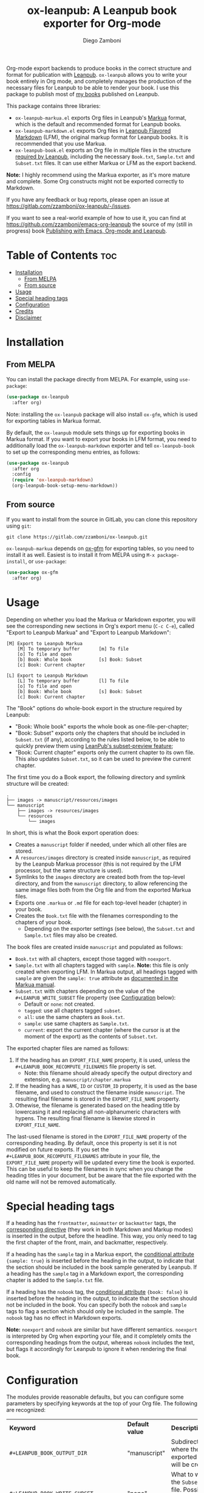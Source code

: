 #+title: ox-leanpub: A Leanpub book exporter for Org-mode
#+author: Diego Zamboni
#+email: diego@zzamboni.org

Org-mode export backends to produce books in the correct structure and format for publication with [[https://leanpub.com/][Leanpub]]. =ox-leanpub= allows you to write your book entirely in Org mode, and completely manages the production of the necessary files for Leanpub to be able to render your book. I use this package to publish most of [[https://leanpub.com/u/zzamboni][my books]] published on Leanpub.

This package contains three libraries:

- =ox-leanpub-markua.el= exports Org files in Leanpub's [[https://leanpub.com/markua/read][Markua]] format, which is the default and recommended format for Leanpub books.
- =ox-leanpub-markdown.el= exports Org files in [[https://leanpub.com/lfm/read][Leanpub Flavored Markdown]] (LFM), the original markup format for Leanpub books. It is recommended that you use Markua.
- =ox-leanpub-book.el= exports an Org file in multiple files in the structure [[https://leanpub.com/manual/read?#writing-your-book-in-github-mode][required by Leanpub]], including the necessary =Book.txt=, =Sample.txt= and =Subset.txt= files. It can use either Markua or LFM as the export backend.

*Note:* I highly recommend using the Markua exporter, as it's more mature and complete. Some Org constructs might not be exported correctly to Markdown.

If you have any feedback or bug reports, please open an issue at https://gitlab.com/zzamboni/ox-leanpub/-/issues.

If you want to see a real-world example of how to use it, you can find at https://github.com/zzamboni/emacs-org-leanpub the source of my (still in progress) book [[https://leanpub.com/emacs-org-leanpub][Publishing with Emacs, Org-mode and Leanpub]].

* Table of Contents :toc:
- [[#installation][Installation]]
  - [[#from-melpa][From MELPA]]
  - [[#from-source][From source]]
- [[#usage][Usage]]
- [[#special-heading-tags][Special heading tags]]
- [[#configuration][Configuration]]
- [[#credits][Credits]]
- [[#disclaimer][Disclaimer]]

* Installation

** From MELPA

You can install the package directly from MELPA. For example, using =use-package=:

#+begin_src emacs-lisp
  (use-package ox-leanpub
    :after org)
#+end_src

Note: installing the =ox-leanpub= package will also install =ox-gfm=, which is used for exporting tables in Markua format.

By default, the =ox-leanpub= module sets things up for exporting books in Markua format. If you want to export your books in LFM format, you need to additionally load the =ox-leanpub-markdown= exporter and tell =ox-leanpub-book= to set up the corresponding menu entries, as follows:

#+begin_src emacs-lisp
  (use-package ox-leanpub
    :after org
    :config
    (require 'ox-leanpub-markdown)
    (org-leanpub-book-setup-menu-markdown))
#+end_src

** From source

If you want to install from the source in GitLab, you can clone this repository using =git=:

#+begin_src shell
  git clone https://gitlab.com/zzamboni/ox-leanpub.git
#+end_src

=ox-leanpub-markua= depends on  [[https://github.com/larstvei/ox-gfm][ox-gfm]] for exporting tables, so you need to install it as well. Easiest is to install it from MELPA using =M-x package-install=, or =use-package=:

#+begin_src emacs-lisp
    (use-package ox-gfm
      :after org)
#+end_src

* Usage

Depending on whether you load the Markua or Markdown exporter, you will see the corresponding new sections in Org's export menu (~C-c C-e~), called "Export to Leanpub Markua" and "Export to Leanpub Markdown":

#+begin_example
[M] Export to Leanpub Markua
    [M] To temporary buffer       [m] To file
    [o] To file and open
    [b] Book: Whole book          [s] Book: Subset
    [c] Book: Current chapter

[L] Export to Leanpub Markdown
    [L] To temporary buffer       [l] To file
    [o] To file and open
    [b] Book: Whole book          [s] Book: Subset
    [c] Book: Current chapter
#+end_example

The "Book" options do whole-book export in the structure required by Leanpub:

- "Book: Whole book" exports the whole book as one-file-per-chapter;
- "Book: Subset" exports only the chapters that should be included in =Subset.txt= (if any), according to the rules listed below, to be able to quickly preview them using [[http://help.leanpub.com/en/articles/3025574-i-only-want-to-do-preview-of-a-specific-part-of-my-book-how-do-i-so-a-subset-preview][LeanPub's subset-preview feature]];
- "Book: Current chapter" exports only the current chapter to its own file. This also updates =Subset.txt=, so it can be used to preview the current chapter.

The first time you do a Book export, the following directory and symlink structure will be created:

#+begin_example
  .
  ├── images -> manuscript/resources/images
  └── manuscript
      ├── images -> resources/images
      └── resources
          └── images
#+end_example

In short, this is what the Book export operation does:

- Creates a =manuscript= folder if needed, under which all other files are stored.
- A =resources/images= directory is created inside =manuscript=, as required by the Leanpub Markua processor (this is not required by the LFM processor, but the same structure is used).
- Symlinks to the =images= directory are created both from the top-level directory, and from the =manuscript= directory, to allow referencing the same image files both from the Org file and from the exported Markua files.
- Exports one =.markua= or =.md= file for each top-level header (chapter) in your book.
- Creates the =Book.txt= file with the filenames corresponding to the chapters of your book.
  - Depending on the exporter settings (see below), the =Subset.txt= and =Sample.txt= files may also be created.

The book files are created inside =manuscript= and populated as follows:

- =Book.txt= with all chapters, except those tagged with =noexport=.
- =Sample.txt= with all chapters tagged with =sample=. *Note:* this file is only created when exporting LFM. In Markua output, all headings tagged with =sample= are given the =sample: true= attribute as [[https://leanpub.com/markua/read#conditional-inclusion][documented in the Markua manual]].
- =Subset.txt= with chapters depending on the value of the =#+LEANPUB_WRITE_SUBSET= file property (see [[#configuration][Configuration]] below):
  - Default or =none=: not created.
  - =tagged=: use all chapters tagged =subset=.
  - =all=: use the same chapters as =Book.txt=.
  - =sample=: use same chapters as =Sample.txt=.
  - =current=: export the current chapter (where the cursor is at the moment of the export) as the contents of =Subset.txt=.

The exported chapter files are named as follows:
1. If the heading has an =EXPORT_FILE_NAME= property, it is used, unless the =#+LEANPUB_BOOK_RECOMPUTE_FILENAMES= file property is set.
  - Note: this filename should already specify the output directory and extension, e.g. =manuscript/chapter.markua=
2. If the heading has a =NAME=, =ID= or =CUSTOM_ID= property, it is used as the base filename, and used to construct the filename inside =manuscript=. The resulting final filename is stored in the =EXPORT_FILE_NAME= property.
3. Othewise, the filename is generated based on the heading title by lowercasing it and replacing all non-alphanumeric characters with hypens. The resulting final filename is likewise stored in =EXPORT_FILE_NAME=.

The last-used filename is stored in the =EXPORT_FILE_NAME= property of the corresponding heading. By default, once this property is set it is not modified on future exports. If you set the =#+LEANPUB_BOOK_RECOMPUTE_FILENAMES= attribute in your file, the =EXPORT_FILE_NAME= property will be updated every time the book is exported. This can be useful to keep the filenames in sync when you change the heading titles in your document, but be aware that the file exported with the old name will not be removed automatically.

* Special heading tags

If a heading has the =frontmatter=, =mainmatter= or =backmatter= tags, the [[https://leanpub.com/markua/read#directives][corresponding directive]] (they work in both Markdown and Markup modes) is inserted in the output, before the headline. This way, you only need to tag the first chapter of the front, main, and backmatter, respectively.

If a heading has the =sample= tag in a Markua export, the [[https://leanpub.com/markua/read#conditional-inclusion][conditional attribute]] ={sample: true}= is inserted before the heading in the output, to indicate that the section should be included in the book sample generated by Leanpub. If a heading has the =sample= tag in a Markdown export, the corresponding chapter is added to the =Sample.txt= file.

If a heading has the =nobook= tag, the [[https://leanpub.com/markua/read#conditional-inclusion][conditional attribute]] ={book: false}= is inserted before the heading in the output, to indicate that the section should not be included in the book. You can specify both the =nobook= and =sample= tags to flag a section which should only be included in the sample. The =nobook= tag has no effect in Markdown exports.

*Note:* =noexport= and =nobook= are similar but have different semantics. =noexport= is interpreted by Org when exporting your file, and it completely omits the corresponding headings from the output, whereas =nobook= includes the text, but flags it accordingly for Leanpub to ignore it when rendering the final book.

* Configuration
:PROPERTIES:
:CUSTOM_ID: configuration
:END:

The modules provide reasonable defaults, but you can configure some parameters by specifying keywords at the top of your Org file. The following are recognized:

| *Keyword*                              | *Default value* | *Description*                                                                                                                                                                                                                                                                                  |
| =#+LEANPUB_BOOK_OUTPUT_DIR=            | "manuscript"  | Subdirectory where the exported files will be created.                                                                                                                                                                                                                                       |
| =#+LEANPUB_BOOK_WRITE_SUBSET=          | "none"        | What to write to the =Subset.txt= file. Possible values: =none=, =tagged=, =all=, =sample=, =current=.                                                                                                                                                                                                   |
| =#+LEANPUB_BOOK_RECOMPUTE_FILENAMES=   | =nil=           | If set (regardless of its value), update =EXPORT_FILE_NAME= for all headings on each export, based on the title.                                                                                                                                                                               |
| =#+OX_MARKUA_USE_NOWEB_REF_AS_CAPTION= | =nil=           | (only for Markua export) If set (regardless of its value), use "«noweb-ref»≡" as the caption for source code blocks where the =:noweb-ref= header argument is set. This can be used (depending on the formatting of your book) to emulate the default output format from [[https://en.wikipedia.org/wiki/Noweb][noweb]]-rendered files.   |

* Credits

- The original version of =ox-leanpub-markdown.el= was written by [[http://juanreyero.com/open/ox-leanpub/index.html][Juan Reyero]] as =ox-leanpub.el= and is still available at https://github.com/juanre/ox-leanpub. I made many changes to fix some bugs and process additional markup elements, and =ox-leanpub-markua.el= is also derived from it. This repository started as a fork of the original, but given the amount of changes I have recreated it as a standalone repo, to avoid confusion.
- =ox-leanpub-book.el= is based originally on code by Lakshmi Narasimhan, published at https://medium.com/@lakshminp/publishing-a-book-using-org-mode-9e817a56d144, but also heavily modified.
- =ox-leanpub-markua= delegates the work of exporting tables to [[https://github.com/larstvei/ox-gfm][ox-gfm]].

* Disclaimer

- I am in no way associated with Leanpub other than being a happy author. Leanpub is not responsible for this code.
